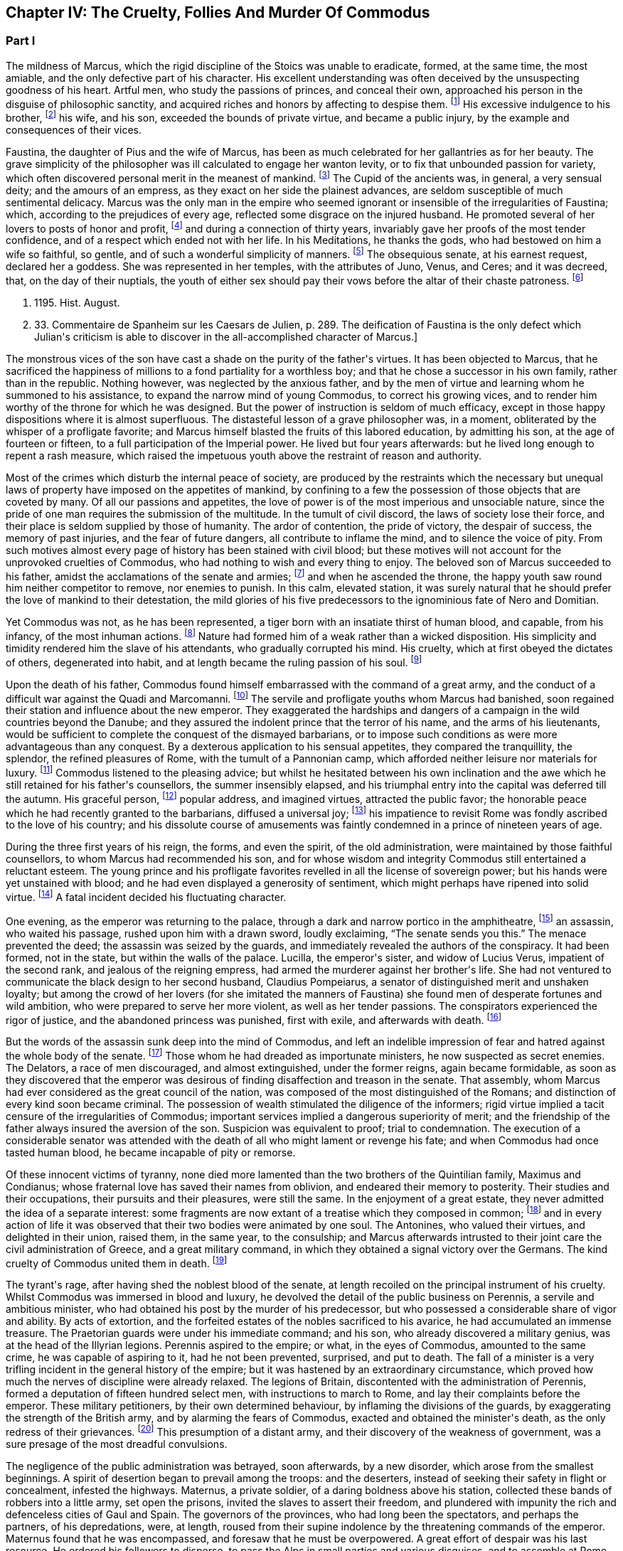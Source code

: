 == Chapter IV: The Cruelty, Follies And Murder Of Commodus

=== Part I

The mildness of Marcus, which the rigid discipline of the Stoics was
unable to eradicate, formed, at the same time, the most amiable, and the
only defective part of his character. His excellent understanding was
often deceived by the unsuspecting goodness of his heart. Artful men,
who study the passions of princes, and conceal their own, approached his
person in the disguise of philosophic sanctity, and acquired riches and
honors by affecting to despise them. footnote:[See the complaints of Avidius Cassius, Hist. August. p.
45. These are, it is true, the complaints of faction; but even faction
exaggerates, rather than invents.]
His excessive indulgence to
his brother, footnote:[His brother by adoption, and his colleague, L. Verus.
Marcus Aurelius had no other brother.{emdash}W.]
his wife, and his son, exceeded the bounds of private
virtue, and became a public injury, by the example and consequences of
their vices.





Faustina, the daughter of Pius and the wife of Marcus, has been as much
celebrated for her gallantries as for her beauty. The grave simplicity
of the philosopher was ill calculated to engage her wanton levity, or to
fix that unbounded passion for variety, which often discovered personal
merit in the meanest of mankind. footnote:[Faustinam satis constat apud Cajetam conditiones sibi et
nauticas et gladiatorias, elegisse. Hist. August. p. 30. Lampridius
explains the sort of merit which Faustina chose, and the conditions
which she exacted. Hist. August. p. 102.]
The Cupid of the ancients was, in
general, a very sensual deity; and the amours of an empress, as they
exact on her side the plainest advances, are seldom susceptible of much
sentimental delicacy. Marcus was the only man in the empire who seemed
ignorant or insensible of the irregularities of Faustina; which,
according to the prejudices of every age, reflected some disgrace on the
injured husband. He promoted several of her lovers to posts of honor and
profit, footnote:[Hist. August. p. 34.]
and during a connection of thirty years, invariably gave her
proofs of the most tender confidence, and of a respect which ended not
with her life. In his Meditations, he thanks the gods, who had bestowed
on him a wife so faithful, so gentle, and of such a wonderful simplicity
of manners. footnote:[Meditat. l. i. The world has laughed at the credulity of
Marcus but Madam Dacier assures us, (and we may credit a lady,) that the
husband will always be deceived, if the wife condescends to dissemble.]
The obsequious senate, at his earnest request, declared
her a goddess. She was represented in her temples, with the attributes
of Juno, Venus, and Ceres; and it was decreed, that, on the day of their
nuptials, the youth of either sex should pay their vows before the altar
of their chaste patroness. footnote:[Dion Cassius, l. lxxi. (c. 31,]







p. 1195. Hist. August.
p. 33. Commentaire de Spanheim sur les Caesars de Julien, p. 289. The
deification of Faustina is the only defect which Julian{apos}s criticism is
able to discover in the all-accomplished character of Marcus.]

The monstrous vices of the son have cast a shade on the purity of the
father{apos}s virtues. It has been objected to Marcus, that he sacrificed the
happiness of millions to a fond partiality for a worthless boy; and that
he chose a successor in his own family, rather than in the republic.
Nothing however, was neglected by the anxious father, and by the men of
virtue and learning whom he summoned to his assistance, to expand the
narrow mind of young Commodus, to correct his growing vices, and to
render him worthy of the throne for which he was designed. But the
power of instruction is seldom of much efficacy, except in those happy
dispositions where it is almost superfluous. The distasteful lesson of
a grave philosopher was, in a moment, obliterated by the whisper of
a profligate favorite; and Marcus himself blasted the fruits of this
labored education, by admitting his son, at the age of fourteen or
fifteen, to a full participation of the Imperial power. He lived
but four years afterwards: but he lived long enough to repent a rash
measure, which raised the impetuous youth above the restraint of reason
and authority.

Most of the crimes which disturb the internal peace of society, are
produced by the restraints which the necessary but unequal laws of
property have imposed on the appetites of mankind, by confining to a
few the possession of those objects that are coveted by many. Of all our
passions and appetites, the love of power is of the most imperious and
unsociable nature, since the pride of one man requires the submission of
the multitude. In the tumult of civil discord, the laws of society lose
their force, and their place is seldom supplied by those of humanity.
The ardor of contention, the pride of victory, the despair of success,
the memory of past injuries, and the fear of future dangers, all
contribute to inflame the mind, and to silence the voice of pity. From
such motives almost every page of history has been stained with civil
blood; but these motives will not account for the unprovoked cruelties
of Commodus, who had nothing to wish and every thing to enjoy. The
beloved son of Marcus succeeded to his father, amidst the acclamations
of the senate and armies; footnote:[Commodus was the first Porphyrogenitus, (born since his
father{apos}s accession to the throne.) By a new strain of flattery,
the Egyptian medals date by the years of his life; as if they were
synonymous to those of his reign. Tillemont, Hist. des Empereurs, tom.
ii. p. 752.]
and when he ascended the throne, the happy
youth saw round him neither competitor to remove, nor enemies to punish.
In this calm, elevated station, it was surely natural that he should
prefer the love of mankind to their detestation, the mild glories of his
five predecessors to the ignominious fate of Nero and Domitian.



Yet Commodus was not, as he has been represented, a tiger born with an
insatiate thirst of human blood, and capable, from his infancy, of the
most inhuman actions. footnote:[Hist. August. p. 46.]
Nature had formed him of a weak rather than a
wicked disposition. His simplicity and timidity rendered him the slave
of his attendants, who gradually corrupted his mind. His cruelty, which
at first obeyed the dictates of others, degenerated into habit, and at
length became the ruling passion of his soul. footnote:[Dion Cassius, l. lxxii. p. 1203.]






Upon the death of his father, Commodus found himself embarrassed with
the command of a great army, and the conduct of a difficult war against
the Quadi and Marcomanni. footnote:[According to Tertullian, (Apolog. c. 25,) he died at
Sirmium. But the situation of Vindobona, or Vienna, where both the
Victors place his death, is better adapted to the operations of the war
against the Marcomanni and Quadi.]
The servile and profligate youths whom
Marcus had banished, soon regained their station and influence about the
new emperor. They exaggerated the hardships and dangers of a campaign
in the wild countries beyond the Danube; and they assured the indolent
prince that the terror of his name, and the arms of his lieutenants,
would be sufficient to complete the conquest of the dismayed barbarians,
or to impose such conditions as were more advantageous than any
conquest. By a dexterous application to his sensual appetites, they
compared the tranquillity, the splendor, the refined pleasures of Rome,
with the tumult of a Pannonian camp, which afforded neither leisure nor
materials for luxury. footnote:[Herodian, l. i. p. 12.]
Commodus listened to the pleasing advice; but
whilst he hesitated between his own inclination and the awe which he
still retained for his father{apos}s counsellors, the summer insensibly
elapsed, and his triumphal entry into the capital was deferred till the
autumn. His graceful person, footnote:[Herodian, l. i. p. 16.]
popular address, and imagined virtues,
attracted the public favor; the honorable peace which he had recently
granted to the barbarians, diffused a universal joy; footnote:[This universal joy is well described (from the medals as
well as historians) by Mr. Wotton, Hist. of Rome, p. 192, 193.]
his impatience
to revisit Rome was fondly ascribed to the love of his country; and
his dissolute course of amusements was faintly condemned in a prince of
nineteen years of age.







During
the three first years of his reign, the forms, and even the spirit, of
the old administration, were maintained by those faithful counsellors,
to whom Marcus had recommended his son, and for whose wisdom and
integrity Commodus still entertained a reluctant esteem. The young
prince and his profligate favorites revelled in all the license of
sovereign power; but his hands were yet unstained with blood; and he
had even displayed a generosity of sentiment, which might perhaps have
ripened into solid virtue. footnote:[Manilius, the confidential secretary of Avidius Cassius,
was discovered after he had lain concealed several years. The emperor
nobly relieved the public anxiety by refusing to see him, and burning
his papers without opening them. Dion Cassius, l. lxxii. p. 1209.]
A fatal incident decided his fluctuating
character.



One evening, as the emperor was returning to the palace, through a dark
and narrow portico in the amphitheatre, footnote:[See Maffei degli Amphitheatri, p. 126.]
an assassin, who waited his
passage, rushed upon him with a drawn sword, loudly exclaiming, {ldquo}The
senate sends you this.{rdquo} The menace prevented the deed; the assassin
was seized by the guards, and immediately revealed the authors of the
conspiracy. It had been formed, not in the state, but within the walls
of the palace. Lucilla, the emperor{apos}s sister, and widow of Lucius Verus,
impatient of the second rank, and jealous of the reigning empress, had
armed the murderer against her brother{apos}s life. She had not ventured to
communicate the black design to her second husband, Claudius Pompeiarus,
a senator of distinguished merit and unshaken loyalty; but among the
crowd of her lovers (for she imitated the manners of Faustina) she found
men of desperate fortunes and wild ambition, who were prepared to serve
her more violent, as well as her tender passions. The conspirators
experienced the rigor of justice, and the abandoned princess was
punished, first with exile, and afterwards with death. footnote:[Dion, l. lxxi. p. 1205 Herodian, l. i. p. 16 Hist. August
p. 46.]






But the words of the assassin sunk deep into the mind of Commodus, and
left an indelible impression of fear and hatred against the whole body
of the senate. footnote:[The conspirators were senators, even the assassin
himself. Herod. 81.{emdash}G.]
Those whom he had dreaded as importunate ministers,
he now suspected as secret enemies. The Delators, a race of men
discouraged, and almost extinguished, under the former reigns, again
became formidable, as soon as they discovered that the emperor was
desirous of finding disaffection and treason in the senate. That
assembly, whom Marcus had ever considered as the great council of
the nation, was composed of the most distinguished of the Romans; and
distinction of every kind soon became criminal. The possession of wealth
stimulated the diligence of the informers; rigid virtue implied a tacit
censure of the irregularities of Commodus; important services implied a
dangerous superiority of merit; and the friendship of the father always
insured the aversion of the son. Suspicion was equivalent to proof;
trial to condemnation. The execution of a considerable senator was
attended with the death of all who might lament or revenge his fate; and
when Commodus had once tasted human blood, he became incapable of
pity or remorse.



Of these innocent victims of tyranny, none died more lamented than the
two brothers of the Quintilian family, Maximus and Condianus; whose
fraternal love has saved their names from oblivion, and endeared their
memory to posterity. Their studies and their occupations, their pursuits
and their pleasures, were still the same. In the enjoyment of a great
estate, they never admitted the idea of a separate interest: some
fragments are now extant of a treatise which they composed in common;
footnote:[This work was on agriculture, and is often quoted by later
writers. See P. Needham, Proleg. ad Geoponic. Camb. 1704.{emdash}W.]
and in every action of life it was observed that their two bodies
were animated by one soul. The Antonines, who valued their virtues, and
delighted in their union, raised them, in the same year, to the
consulship; and Marcus afterwards intrusted to their joint care the
civil administration of Greece, and a great military command, in which
they obtained a signal victory over the Germans. The kind cruelty of
Commodus united them in death. footnote:[In a note upon the Augustan History, Casaubon has
collected a number of particulars concerning these celebrated brothers.
See p. 96 of his learned commentary.]






The tyrant{apos}s rage, after having shed the noblest blood of the senate,
at length recoiled on the principal instrument of his cruelty. Whilst
Commodus was immersed in blood and luxury, he devolved the detail of the
public business on Perennis, a servile and ambitious minister, who had
obtained his post by the murder of his predecessor, but who possessed a
considerable share of vigor and ability. By acts of extortion, and
the forfeited estates of the nobles sacrificed to his avarice, he had
accumulated an immense treasure. The Praetorian guards were under
his immediate command; and his son, who already discovered a military
genius, was at the head of the Illyrian legions. Perennis aspired to the
empire; or what, in the eyes of Commodus, amounted to the same crime, he
was capable of aspiring to it, had he not been prevented, surprised, and
put to death. The fall of a minister is a very trifling incident in the
general history of the empire; but it was hastened by an extraordinary
circumstance, which proved how much the nerves of discipline were
already relaxed. The legions of Britain, discontented with the
administration of Perennis, formed a deputation of fifteen hundred
select men, with instructions to march to Rome, and lay their complaints
before the emperor. These military petitioners, by their own determined
behaviour, by inflaming the divisions of the guards, by exaggerating
the strength of the British army, and by alarming the fears of Commodus,
exacted and obtained the minister{apos}s death, as the only redress of their
grievances. footnote:[Dion, l. lxxii. p. 1210. Herodian, l. i. p. 22. Hist.
August. p. 48. Dion gives a much less odious character of Perennis, than
the other historians. His moderation is almost a pledge of his veracity.
Note: Gibbon praises Dion for the moderation with which he speaks of
Perennis: he follows, nevertheless, in his own narrative, Herodian and
Lampridius. Dion speaks of Perennis not only with moderation, but with
admiration; he represents him as a great man, virtuous in his life, and
blameless in his death: perhaps he may be suspected of partiality; but
it is singular that Gibbon, having adopted, from Herodian and
Lampridius, their judgment on this minister, follows Dion{apos}s improbable
account of his death. What likelihood, in fact, that fifteen hundred men
should have traversed Gaul and Italy, and have arrived at Rome without
any understanding with the Praetorians, or without detection or
opposition from Perennis, the Praetorian praefect? Gibbon, foreseeing,
perhaps, this difficulty, has added, that the military deputation
inflamed the divisions of the guards; but Dion says expressly that they
did not reach Rome, but that the emperor went out to meet them: he even
reproaches him for not having opposed them with the guards, who were
superior in number. Herodian relates that Commodus, having learned, from
a soldier, the ambitious designs of Perennis and his son, caused them to
be attacked and massacred by night.{emdash}G. from W. Dion{apos}s narrative is
remarkably circumstantial, and his authority higher than either of the
other writers. He hints that Cleander, a new favorite, had already
undermined the influence of Perennis.{emdash}M.]
This presumption of a distant army, and their discovery
of the weakness of government, was a sure presage of the most dreadful
convulsions.



The negligence of the public administration was betrayed, soon
afterwards, by a new disorder, which arose from the smallest beginnings.
A spirit of desertion began to prevail among the troops: and the
deserters, instead of seeking their safety in flight or concealment,
infested the highways. Maternus, a private soldier, of a daring boldness
above his station, collected these bands of robbers into a little army,
set open the prisons, invited the slaves to assert their freedom, and
plundered with impunity the rich and defenceless cities of Gaul and
Spain. The governors of the provinces, who had long been the spectators,
and perhaps the partners, of his depredations, were, at length, roused
from their supine indolence by the threatening commands of the emperor.
Maternus found that he was encompassed, and foresaw that he must be
overpowered. A great effort of despair was his last resource. He ordered
his followers to disperse, to pass the Alps in small parties and various
disguises, and to assemble at Rome, during the licentious tumult of the
festival of Cybele. footnote:[During the second Punic war, the Romans imported from Asia
the worship of the mother of the gods. Her festival, the Megalesia,
began on the fourth of April, and lasted six days. The streets were
crowded with mad processions, the theatres with spectators, and the
public tables with unbidden guests. Order and police were suspended, and
pleasure was the only serious business of the city. See Ovid. de Fastis,
l. iv. 189, &c.]
To murder Commodus, and to ascend the vacant
throne, was the ambition of no vulgar robber. His measures were so ably
concerted that his concealed troops already filled the streets of
Rome. The envy of an accomplice discovered and ruined this singular
enterprise, in a moment when it was ripe for execution. footnote:[Herodian, l. i. p. 23, 23.]






Suspicious princes often promote the last of mankind, from a vain
persuasion, that those who have no dependence, except on their favor,
will have no attachment, except to the person of their benefactor.
Cleander, the successor of Perennis, was a Phrygian by birth; of
a nation over whose stubborn, but servile temper, blows only could
prevail. footnote:[Cicero pro Flacco, c. 27.]
He had been sent from his native country to Rome, in the
capacity of a slave. As a slave he entered the Imperial palace, rendered
himself useful to his master{apos}s passions, and rapidly ascended to the
most exalted station which a subject could enjoy. His influence over
the mind of Commodus was much greater than that of his predecessor; for
Cleander was devoid of any ability or virtue which could inspire the
emperor with envy or distrust. Avarice was the reigning passion of his
soul, and the great principle of his administration. The rank of Consul,
of Patrician, of Senator, was exposed to public sale; and it would have
been considered as disaffection, if any one had refused to purchase
these empty and disgraceful honors with the greatest part of his
fortune. footnote:[One of these dear-bought promotions occasioned a
current... that Julius Solon was banished into the senate.]
In the lucrative provincial employments, the minister
shared with the governor the spoils of the people. The execution of the
laws was penal and arbitrary. A wealthy criminal might obtain, not only
the reversal of the sentence by which he was justly condemned, but might
likewise inflict whatever punishment he pleased on the accuser, the
witnesses, and the judge.





By these means, Cleander, in the space of three years, had accumulated
more wealth than had ever yet been possessed by any freedman. footnote:[Dion (l. lxxii. p. 12, 13) observes, that no freedman had
possessed riches equal to those of Cleander. The fortune of Pallas
amounted, however, to upwards of five and twenty hundred thousand
pounds; Ter millies.]

Commodus was perfectly satisfied with the magnificent presents which
the artful courtier laid at his feet in the most seasonable moments.
To divert the public envy, Cleander, under the emperor{apos}s name, erected
baths, porticos, and places of exercise, for the use of the people.
footnote:[Dion, l. lxxii. p. 12, 13. Herodian, l. i. p. 29. Hist.
August. p. 52. These baths were situated near the Porta Capena. See
Nardini Roma Antica, p. 79.]
He flattered himself that the Romans, dazzled and amused by this
apparent liberality, would be less affected by the bloody scenes which
were daily exhibited; that they would forget the death of Byrrhus, a
senator to whose superior merit the late emperor had granted one of
his daughters; and that they would forgive the execution of Arrius
Antoninus, the last representative of the name and virtues of the
Antonines. The former, with more integrity than prudence, had attempted
to disclose, to his brother-in-law, the true character of Cleander. An
equitable sentence pronounced by the latter, when proconsul of Asia,
against a worthless creature of the favorite, proved fatal to him. footnote:[Hist. August. p. 79.]

After the fall of Perennis, the terrors of Commodus had, for a short
time, assumed the appearance of a return to virtue. He repealed the most
odious of his acts; loaded his memory with the public execration, and
ascribed to the pernicious counsels of that wicked minister all the
errors of his inexperienced youth. But his repentance lasted only thirty
days; and, under Cleander{apos}s tyranny, the administration of Perennis was
often regretted.










Chapter IV: The Cruelty, Follies And Murder Of Commodus.


=== Part II

Pestilence and famine contributed to fill up the measure of the
calamities of Rome. footnote:[Herodian, l. i. p. 28. Dion, l. lxxii. p. 1215. The
latter says that two thousand persons died every day at Rome, during a
considerable length of time.]
The first could be only imputed to the just
indignation of the gods; but a monopoly of corn, supported by the riches
and power of the minister, was considered as the immediate cause of
the second. The popular discontent, after it had long circulated in
whispers, broke out in the assembled circus. The people quitted their
favorite amusements for the more delicious pleasure of revenge,
rushed in crowds towards a palace in the suburbs, one of the emperor{apos}s
retirements, and demanded, with angry clamors, the head of the public
enemy. Cleander, who commanded the Praetorian guards, footnote:[Tuneque primum tres praefecti praetorio fuere: inter quos
libertinus. From some remains of modesty, Cleander declined the title,
whilst he assumed the powers, of Praetorian praefect. As the other
freedmen were styled, from their several departments, a rationibus,
ab epistolis, Cleander called himself a pugione, as intrusted with the
defence of his master{apos}s person. Salmasius and Casaubon seem to have
talked very idly upon this passage. * Note: M. Guizot denies that
Lampridius means Cleander as praefect a pugione. The Libertinus seems to
me to mean him.{emdash}M.]
ordered a body
of cavalry to sally forth, and disperse the seditious multitude. The
multitude fled with precipitation towards the city; several were slain,
and many more were trampled to death; but when the cavalry entered the
streets, their pursuit was checked by a shower of stones and darts from
the roofs and windows of the houses. The foot guards, footnote:[Herodian, l. i. p. 31. It is doubtful whether he means
the Praetorian infantry, or the cohortes urbanae, a body of six thousand
men, but whose rank and discipline were not equal to their numbers.
Neither Tillemont nor Wotton choose to decide this question.]
who had
been long jealous of the prerogatives and insolence of the Praetorian
cavalry, embraced the party of the people. The tumult became a regular
engagement, and threatened a general massacre. The Praetorians, at
length, gave way, oppressed with numbers; and the tide of popular fury
returned with redoubled violence against the gates of the palace, where
Commodus lay, dissolved in luxury, and alone unconscious of the civil
war. It was death to approach his person with the unwelcome news. He
would have perished in this supine security, had not two women, his
eldest sister Fadilla, and Marcia, the most favored of his concubines,
ventured to break into his presence. Bathed in tears, and with
dishevelled hair, they threw themselves at his feet; and with all the
pressing eloquence of fear, discovered to the affrighted emperor the
crimes of the minister, the rage of the people, and the impending
ruin, which, in a few minutes, would burst over his palace and person.
Commodus started from his dream of pleasure, and commanded that the head
of Cleander should be thrown out to the people. The desired spectacle
instantly appeased the tumult; and the son of Marcus might even yet have
regained the affection and confidence of his subjects. footnote:[Dion Cassius, l. lxxii. p. 1215. Herodian, l. i. p. 32.
Hist. August. p. 48.]










But every sentiment of virtue and humanity was extinct in the mind of
Commodus. Whilst he thus abandoned the reins of empire to these unworthy
favorites, he valued nothing in sovereign power, except the unbounded
license of indulging his sensual appetites. His hours were spent in a
seraglio of three hundred beautiful women, and as many boys, of every
rank, and of every province; and, wherever the arts of seduction proved
ineffectual, the brutal lover had recourse to violence. The
ancient historians footnote:[Sororibus suis constupratis. Ipsas concubinas suas sub
oculis...stuprari jubebat. Nec irruentium in se juvenum carebat infamia,
omni parte corporis atque ore in sexum utrumque pollutus. Hist. Aug. p.
47.]
have expatiated on these abandoned scenes of
prostitution, which scorned every restraint of nature or modesty; but it
would not be easy to translate their too faithful descriptions into the
decency of modern language. The intervals of lust were filled up with
the basest amusements. The influence of a polite age, and the labor of
an attentive education, had never been able to infuse into his rude and
brutish mind the least tincture of learning; and he was the first of
the Roman emperors totally devoid of taste for the pleasures of the
understanding. Nero himself excelled, or affected to excel, in the
elegant arts of music and poetry: nor should we despise his pursuits,
had he not converted the pleasing relaxation of a leisure hour into
the serious business and ambition of his life. But Commodus, from his
earliest infancy, discovered an aversion to whatever was rational or
liberal, and a fond attachment to the amusements of the populace; the
sports of the circus and amphitheatre, the combats of gladiators, and
the hunting of wild beasts. The masters in every branch of learning,
whom Marcus provided for his son, were heard with inattention and
disgust; whilst the Moors and Parthians, who taught him to dart the
javelin and to shoot with the bow, found a disciple who delighted in his
application, and soon equalled the most skilful of his instructors in
the steadiness of the eye and the dexterity of the hand.



The servile crowd, whose fortune depended on their master{apos}s vices,
applauded these ignoble pursuits. The perfidious voice of flattery
reminded him, that by exploits of the same nature, by the defeat of the
Nemaean lion, and the slaughter of the wild boar of Erymanthus, the
Grecian Hercules had acquired a place among the gods, and an immortal
memory among men. They only forgot to observe, that, in the first ages
of society, when the fiercer animals often dispute with man the
possession of an unsettled country, a successful war against those
savages is one of the most innocent and beneficial labors of heroism. In
the civilized state of the Roman empire, the wild beasts had long since
retired from the face of man, and the neighborhood of populous cities.
To surprise them in their solitary haunts, and to transport them to
Rome, that they might be slain in pomp by the hand of an emperor, was an
enterprise equally ridiculous for the prince and oppressive for the
people. footnote:[The African lions, when pressed by hunger, infested the open
villages and cultivated country; and they infested them with impunity.
The royal beast was reserved for the pleasures of the emperor and the
capital; and the unfortunate peasant who killed one of them though
in his own defence, incurred a very heavy penalty. This extraordinary
game-law was mitigated by Honorius, and finally repealed by Justinian.
Codex Theodos. tom. v. p. 92, et Comment Gothofred.]
Ignorant of these distinctions, Commodus eagerly embraced
the glorious resemblance, and styled himself (as we still read on his
medals footnote:[Spanheim de Numismat. Dissertat. xii. tom. ii. p. 493.]
the Roman Hercules. footnote:[Commodus placed his own head on the colossal statue of
Hercules with the inscription, Lucius Commodus Hercules. The wits of
Rome, according to a new fragment of Dion, published an epigram, of
which, like many other ancient jests, the point is not very clear.
It seems to be a protest of the god against being confounded with the
emperor. Mai Fragm. Vatican. ii. 225.{emdash}M.]
The club and the lion{apos}s hide were
placed by the side of the throne, amongst the ensigns of sovereignty;
and statues were erected, in which Commodus was represented in the
character, and with the attributes, of the god, whose valor and
dexterity he endeavored to emulate in the daily course of his ferocious
amusements. footnote:[Dion, l. lxxii. p. 1216. Hist. August. p. 49.]










Elated with these praises, which gradually extinguished the innate sense
of shame, Commodus resolved to exhibit before the eyes of the Roman
people those exercises, which till then he had decently confined within
the walls of his palace, and to the presence of a few favorites. On the
appointed day, the various motives of flattery, fear, and curiosity,
attracted to the amphitheatre an innumerable multitude of spectators;
and some degree of applause was deservedly bestowed on the uncommon
skill of the Imperial performer. Whether he aimed at the head or heart
of the animal, the wound was alike certain and mortal. With arrows whose
point was shaped into the form of crescent, Commodus often intercepted
the rapid career, and cut asunder the long, bony neck of the ostrich.
footnote:[The ostrich{apos}s neck is three feet long, and composed of
seventeen vertebrae. See Buffon, Hist. Naturelle.]
A panther was let loose; and the archer waited till he had leaped
upon a trembling malefactor. In the same instant the shaft flew, the
beast dropped dead, and the man remained unhurt. The dens of the
amphitheatre disgorged at once a hundred lions: a hundred darts from the
unerring hand of Commodus laid them dead as they run raging round the
Arena. Neither the huge bulk of the elephant, nor the scaly hide of the
rhinoceros, could defend them from his stroke. Aethiopia and India
yielded their most extraordinary productions; and several animals were
slain in the amphitheatre, which had been seen only in the
representations of art, or perhaps of fancy. footnote:[Commodus killed a camelopardalis or Giraffe, (Dion, l.
lxxii. p. 1211,) the tallest, the most gentle, and the most useless
of the large quadrupeds. This singular animal, a native only of the
interior parts of Africa, has not been seen in Europe since the revival
of letters; and though M. de Buffon (Hist. Naturelle, tom. xiii.) has
endeavored to describe, he has not ventured to delineate, the Giraffe. *
Note: The naturalists of our days have been more fortunate. London
probably now contains more specimens of this animal than have been seen
in Europe since the fall of the Roman empire, unless in the pleasure
gardens of the emperor Frederic II., in Sicily, which possessed several.
Frederic{apos}s collections of wild beasts were exhibited, for the popular
amusement, in many parts of Italy. Raumer, Geschichte der Hohenstaufen,
v. iii. p. 571. Gibbon, moreover, is mistaken; as a giraffe was
presented to Lorenzo de Medici, either by the sultan of Egypt or the
king of Tunis. Contemporary authorities are quoted in the old work,
Gesner de Quadrupedibum p. 162.{emdash}M.]
In all these
exhibitions, the securest precautions were used to protect the person of
the Roman Hercules from the desperate spring of any savage, who might
possibly disregard the dignity of the emperor and the sanctity of the
god. footnote:[Herodian, l. i. p. 37. Hist. August. p. 50.]








But the meanest of the populace were affected with shame and indignation
when they beheld their sovereign enter the lists as a gladiator, and
glory in a profession which the laws and manners of the Romans had
branded with the justest note of infamy. footnote:[The virtuous and even the wise princes forbade the
senators and knights to embrace this scandalous profession, under pain
of infamy, or, what was more dreaded by those profligate wretches, of
exile. The tyrants allured them to dishonor by threats and rewards.
Nero once produced in the arena forty senators and sixty knights. See
Lipsius, Saturnalia, l. ii. c. 2. He has happily corrected a passage
of Suetonius in Nerone, c. 12.]
He chose the habit and
arms of the Secutor, whose combat with the Retiarius formed one of the
most lively scenes in the bloody sports of the amphitheatre. The Secutor
was armed with a helmet, sword, and buckler; his naked antagonist had
only a large net and a trident; with the one he endeavored to entangle,
with the other to despatch his enemy. If he missed the first throw, he
was obliged to fly from the pursuit of the Secutor, till he had prepared
his net for a second cast. footnote:[Lipsius, l. ii. c. 7, 8. Juvenal, in the eighth satire,
gives a picturesque description of this combat.]
The emperor fought in this character
seven hundred and thirty-five several times. These glorious achievements
were carefully recorded in the public acts of the empire; and that he
might omit no circumstance of infamy, he received from the common fund
of gladiators a stipend so exorbitant that it became a new and most
ignominious tax upon the Roman people. footnote:[Hist. August. p. 50. Dion, l. lxxii. p. 1220. He received,
for each time, decies, about 8000l. sterling.]
It may be easily supposed,
that in these engagements the master of the world was always successful;
in the amphitheatre, his victories were not often sanguinary; but when
he exercised his skill in the school of gladiators, or his own palace,
his wretched antagonists were frequently honored with a mortal wound
from the hand of Commodus, and obliged to seal their flattery with their
blood. footnote:[Victor tells us, that Commodus only allowed his
antagonists a...weapon, dreading most probably the consequences of their
despair.]
He now disdained the appellation of Hercules. The name of
Paulus, a celebrated Secutor, was the only one which delighted his ear.
It was inscribed on his colossal statues, and repeated in the redoubled
acclamations footnote:[They were obliged to repeat, six hundred and twenty-six
times, Paolus first of the Secutors, &c.]
of the mournful and applauding senate. footnote:[Dion, l. lxxii. p. 1221. He speaks of his own baseness and
danger.]
Claudius
Pompeianus, the virtuous husband of Lucilla, was the only senator who
asserted the honor of his rank. As a father, he permitted his sons to
consult their safety by attending the amphitheatre. As a Roman, he
declared, that his own life was in the emperor{apos}s hands, but that he
would never behold the son of Marcus prostituting his person and
dignity. Notwithstanding his manly resolution Pompeianus escaped the
resentment of the tyrant, and, with his honor, had the good fortune to
preserve his life. footnote:[He mixed, however, some prudence with his courage, and
passed the greatest part of his time in a country retirement; alleging
his advanced age, and the weakness of his eyes. {ldquo}I never saw him in the
senate,{rdquo} says Dion, {ldquo}except during the short reign of Pertinax.{rdquo} All his
infirmities had suddenly left him, and they returned as suddenly upon
the murder of that excellent prince. Dion, l. lxxiii. p. 1227.]
















Commodus had now attained the summit of vice and infamy. Amidst the
acclamations of a flattering court, he was unable to disguise from
himself, that he had deserved the contempt and hatred of every man of
sense and virtue in his empire. His ferocious spirit was irritated by
the consciousness of that hatred, by the envy of every kind of merit, by
the just apprehension of danger, and by the habit of slaughter, which he
contracted in his daily amusements. History has preserved a long list of
consular senators sacrificed to his wanton suspicion, which sought out,
with peculiar anxiety, those unfortunate persons connected, however
remotely, with the family of the Antonines, without sparing even the
ministers of his crimes or pleasures. footnote:[The prefects were changed almost hourly or daily; and the
caprice of Commodus was often fatal to his most favored chamberlains.
Hist. August. p. 46, 51.]
His cruelty proved at last
fatal to himself. He had shed with impunity the noblest blood of Rome:
he perished as soon as he was dreaded by his own domestics. Marcia,
his favorite concubine, Eclectus, his chamberlain, and Laetus, his
Praetorian praefect, alarmed by the fate of their companions and
predecessors, resolved to prevent the destruction which every hour hung
over their heads, either from the mad caprice of the tyrant, footnote:[Commodus had already resolved to massacre them the
following night they determined o anticipate his design. Herod. i.
17.{emdash}W.]
or
the sudden indignation of the people. Marcia seized the occasion of
presenting a draught of wine to her lover, after he had fatigued himself
with hunting some wild beasts. Commodus retired to sleep; but whilst he
was laboring with the effects of poison and drunkenness, a robust youth,
by profession a wrestler, entered his chamber, and strangled him without
resistance. The body was secretly conveyed out of the palace, before the
least suspicion was entertained in the city, or even in the court, of
the emperor{apos}s death. Such was the fate of the son of Marcus, and so
easy was it to destroy a hated tyrant, who, by the artificial powers of
government, had oppressed, during thirteen years, so many millions of
subjects, each of whom was equal to their master in personal strength
and personal abilities. footnote:[Dion, l. lxxii. p. 1222. Herodian, l. i. p. 43. Hist.
August. p. 52.]








The measures of the conspirators were conducted with the deliberate
coolness and celerity which the greatness of the occasion required.
They resolved instantly to fill the vacant throne with an emperor whose
character would justify and maintain the action that had been committed.
They fixed on Pertinax, praefect of the city, an ancient senator of
consular rank, whose conspicuous merit had broke through the obscurity
of his birth, and raised him to the first honors of the state. He had
successively governed most of the provinces of the empire; and in all
his great employments, military as well as civil, he had uniformly
distinguished himself by the firmness, the prudence, and the integrity
of his conduct. footnote:[Pertinax was a native of Alba Pompeia, in Piedmont,
and son of a timber merchant. The order of his employments (it is marked
by Capitolinus) well deserves to be set down, as expressive of the form
of government and manners of the age. 1. He was a centurion. 2. Praefect
of a cohort in Syria, in the Parthian war, and in Britain. 3. He
obtained an Ala, or squadron of horse, in Maesia. 4. He was commissary
of provisions on the Aemilian way. 5. He commanded the fleet upon the
Rhine. 6. He was procurator of Dacia, with a salary of about 1600l. a
year. 7. He commanded the veterans of a legion. 8. He obtained the rank
of senator. 9. Of praetor. 10. With the command of the first legion
in Rhaetia and Noricum. 11. He was consul about the year 175. 12. He
attended Marcus into the East. 13. He commanded an army on the Danube.
14. He was consular legate of Maesia. 15. Of Dacia. 16. Of Syria. 17.
Of Britain. 18. He had the care of the public provisions at Rome. 19.
He was proconsul of Africa. 20. Praefect of the city. Herodian (l. i.
p. 48) does justice to his disinterested spirit; but Capitolinus, who
collected every popular rumor, charges him with a great fortune acquired
by bribery and corruption.]
He now remained almost alone of the friends and
ministers of Marcus; and when, at a late hour of the night, he was
awakened with the news, that the chamberlain and the praefect were at
his door, he received them with intrepid resignation, and desired they
would execute their master{apos}s orders. Instead of death, they offered him
the throne of the Roman world. During some moments he distrusted their
intentions and assurances. Convinced at length of the death of Commodus,
he accepted the purple with a sincere reluctance, the natural effect of
his knowledge both of the duties and of the dangers of the supreme rank.
footnote:[Julian, in the Caesars, taxes him with being accessory to
the death of Commodus.]






Laetus conducted without delay his new emperor to the camp of the
Praetorians, diffusing at the same time through the city a seasonable
report that Commodus died suddenly of an apoplexy; and that the virtuous
Pertinax had already succeeded to the throne. The guards were rather
surprised than pleased with the suspicious death of a prince, whose
indulgence and liberality they alone had experienced; but the emergency
of the occasion, the authority of their praefect, the reputation of
Pertinax, and the clamors of the people, obliged them to stifle their
secret discontents, to accept the donative promised by the new emperor,
to swear allegiance to him, and with joyful acclamations and laurels
in their hands to conduct him to the senate house, that the military
consent might be ratified by the civil authority. This important night
was now far spent; with the dawn of day, and the commencement of the new
year, the senators expected a summons to attend an ignominious ceremony.
footnote:[The senate always assembled at the beginning of the year,
on the night of the 1st January, (see Savaron on Sid. Apoll. viii. 6,)
and this happened the present year, as usual, without any particular
order.{emdash}G from W.]
In spite of all remonstrances, even of those of his creatures who
yet preserved any regard for prudence or decency, Commodus had resolved
to pass the night in the gladiators{rsquo} school, and from thence to take
possession of the consulship, in the habit and with the attendance of
that infamous crew. On a sudden, before the break of day, the senate was
called together in the temple of Concord, to meet the guards, and to
ratify the election of a new emperor. For a few minutes they sat in
silent suspense, doubtful of their unexpected deliverance, and
suspicious of the cruel artifices of Commodus: but when at length they
were assured that the tyrant was no more, they resigned themselves to
all the transports of joy and indignation. Pertinax, who modestly
represented the meanness of his extraction, and pointed out several
noble senators more deserving than himself of the empire, was
constrained by their dutiful violence to ascend the throne, and received
all the titles of Imperial power, confirmed by the most sincere vows of
fidelity. The memory of Commodus was branded with eternal infamy. The
names of tyrant, of gladiator, of public enemy resounded in every corner
of the house. They decreed in tumultuous votes, footnote:[What Gibbon improperly calls, both here and in the note,
tumultuous decrees, were no more than the applauses and acclamations
which recur so often in the history of the emperors. The custom passed
from the theatre to the forum, from the forum to the senate. Applauses
on the adoption of the Imperial decrees were first introduced under
Trajan. (Plin. jun. Panegyr. 75.) One senator read the form of the
decree, and all the rest answered by acclamations, accompanied with a
kind of chant or rhythm. These were some of the acclamations addressed
to Pertinax, and against the memory of Commodus. Hosti patriae honores
detrahantur. Parricidae honores detrahantur. Ut salvi simus, Jupiter,
optime, maxime, serva nobis Pertinacem. This custom prevailed not only
in the councils of state, but in all the meetings of the senate. However
inconsistent it may appear with the solemnity of a religious assembly,
the early Christians adopted and introduced it into their synods,
notwithstanding the opposition of some of the Fathers, particularly of
St. Chrysostom. See the Coll. of Franc. Bern. Ferrarius de veterum
acclamatione in Graevii Thesaur. Antiq. Rom. i. 6.{emdash}W. This note is
rather hypercritical, as regards Gibbon, but appears to be worthy of
preservation.{emdash}M.]
that his honors
should be reversed, his titles erased from the public monuments, his
statues thrown down, his body dragged with a hook into the stripping
room of the gladiators, to satiate the public fury; and they expressed
some indignation against those officious servants who had already
presumed to screen his remains from the justice of the senate. But
Pertinax could not refuse those last rites to the memory of Marcus, and
the tears of his first protector Claudius Pompeianus, who lamented the
cruel fate of his brother-in-law, and lamented still more that he had
deserved it. footnote:[Capitolinus gives us the particulars of these tumultuary
votes, which were moved by one senator, and repeated, or rather chanted
by the whole body. Hist. August. p. 52.]








These effusions of impotent rage against a dead emperor, whom the senate
had flattered when alive with the most abject servility, betrayed a just
but ungenerous spirit of revenge.

The legality of these decrees was, however, supported by the principles
of the Imperial constitution. To censure, to depose, or to punish
with death, the first magistrate of the republic, who had abused his
delegated trust, was the ancient and undoubted prerogative of the Roman
senate; footnote:[The senate condemned Nero to be put to death more majorum.
Sueton. c. 49.]
but the feeble assembly was obliged to content itself with
inflicting on a fallen tyrant that public justice, from which, during
his life and reign, he had been shielded by the strong arm of military
despotism. footnote:[No particular law assigned this right to the senate: it was
deduced from the ancient principles of the republic. Gibbon appears to
infer, from the passage of Suetonius, that the senate, according to its
ancient right, punished Nero with death. The words, however, more
majerum refer not to the decree of the senate, but to the kind of death,
which was taken from an old law of Romulus. (See Victor. Epit. Ed.
Artzen p. 484, n. 7.){emdash}W.]






Pertinax found a nobler way of condemning his predecessor{apos}s memory; by
the contrast of his own virtues with the vices of Commodus. On the day
of his accession, he resigned over to his wife and son his whole private
fortune; that they might have no pretence to solicit favors at the
expense of the state. He refused to flatter the vanity of the former
with the title of Augusta; or to corrupt the inexperienced youth of
the latter by the rank of Caesar. Accurately distinguishing between the
duties of a parent and those of a sovereign, he educated his son with a
severe simplicity, which, while it gave him no assured prospect of the
throne, might in time have rendered him worthy of it. In public, the
behavior of Pertinax was grave and affable. He lived with the virtuous
part of the senate, (and, in a private station, he had been acquainted
with the true character of each individual,) without either pride or
jealousy; considered them as friends and companions, with whom he had
shared the danger of the tyranny, and with whom he wished to enjoy
the security of the present time. He very frequently invited them to
familiar entertainments, the frugality of which was ridiculed by those
who remembered and regretted the luxurious prodigality of Commodus. footnote:[Dion (l. lxxiii. p. 1223) speaks of these entertainments,
as a senator who had supped with the emperor; Capitolinus, (Hist.
August. p. 58,) like a slave, who had received his intelligence from one
the scullions.]




To heal, as far as it was possible, the wounds inflicted
by the hand of tyranny, was the pleasing, but melancholy, task of
Pertinax. The innocent victims, who yet survived, were recalled from
exile, released from prison, and restored to the full possession of
their honors and fortunes. The unburied bodies of murdered senators (for
the cruelty of Commodus endeavored to extend itself beyond death)
were deposited in the sepulchres of their ancestors; their memory
was justified and every consolation was bestowed on their ruined and
afflicted families. Among these consolations, one of the most grateful
was the punishment of the Delators; the common enemies of their master,
of virtue, and of their country. Yet even in the inquisition of these
legal assassins, Pertinax proceeded with a steady temper, which gave
every thing to justice, and nothing to popular prejudice and resentment.
The finances of the state demanded the most vigilant care of the
emperor. Though every measure of injustice and extortion had been
adopted, which could collect the property of the subject into the
coffers of the prince, the rapaciousness of Commodus had been so very
inadequate to his extravagance, that, upon his death, no more than eight
thousand pounds were found in the exhausted treasury, footnote:[Decies. The blameless economy of Pius left his successors
a treasure of vicies septies millies, above two and twenty millions
sterling. Dion, l. lxxiii. p. 1231.]
to defray the
current expenses of government, and to discharge the pressing demand of
a liberal donative, which the new emperor had been obliged to promise
to the Praetorian guards. Yet under these distressed circumstances,
Pertinax had the generous firmness to remit all the oppressive taxes
invented by Commodus, and to cancel all the unjust claims of the
treasury; declaring, in a decree of the senate, {ldquo}that he was better
satisfied to administer a poor republic with innocence, than to acquire
riches by the ways of tyranny and dishonor. Economy and industry he
considered as the pure and genuine sources of wealth; and from them he
soon derived a copious supply for the public necessities. The expense of
the household was immediately reduced to one half. All the instruments
of luxury Pertinax exposed to public auction, footnote:[Besides the design of converting these useless ornaments
into money, Dion (l. lxxiii. p. 1229) assigns two secret motives of
Pertinax. He wished to expose the vices of Commodus, and to discover by
the purchasers those who most resembled him.]
gold and silver plate,
chariots of a singular construction, a superfluous wardrobe of silk
and embroidery, and a great number of beautiful slaves of both sexes;
excepting only, with attentive humanity, those who were born in a
state of freedom, and had been ravished from the arms of their weeping
parents. At the same time that he obliged the worthless favorites of
the tyrant to resign a part of their ill-gotten wealth, he satisfied
the just creditors of the state, and unexpectedly discharged the long
arrears of honest services. He removed the oppressive restrictions which
had been laid upon commerce, and granted all the uncultivated lands
in Italy and the provinces to those who would improve them; with an
exemption from tribute during the term of ten years. footnote:[Though Capitolinus has picked up many idle tales of the
private life of Pertinax, he joins with Dion and Herodian in admiring
his public conduct.]








Such a uniform conduct had already secured to Pertinax the noblest
reward of a sovereign, the love and esteem of his people.

Those who remembered the virtues of Marcus were happy to contemplate in
their new emperor the features of that bright original; and flattered
themselves, that they should long enjoy the benign influence of his
administration. A hasty zeal to reform the corrupted state, accompanied
with less prudence than might have been expected from the years and
experience of Pertinax, proved fatal to himself and to his country.
His honest indiscretion united against him the servile crowd, who found
their private benefit in the public disorders, and who preferred the
favor of a tyrant to the inexorable equality of the laws. footnote:[Leges, rem surdam, inexorabilem esse. T. Liv. ii. 3.]




Amidst the general joy, the sullen and angry countenance of the
Praetorian guards betrayed their inward dissatisfaction. They had
reluctantly submitted to Pertinax; they dreaded the strictness of
the ancient discipline, which he was preparing to restore; and they
regretted the license of the former reign. Their discontents were
secretly fomented by Laetus, their praefect, who found, when it was
too late, that his new emperor would reward a servant, but would not be
ruled by a favorite. On the third day of his reign, the soldiers seized
on a noble senator, with a design to carry him to the camp, and to
invest him with the Imperial purple. Instead of being dazzled by the
dangerous honor, the affrighted victim escaped from their violence, and
took refuge at the feet of Pertinax. A short time afterwards, Sosius
Falco, one of the consuls of the year, a rash youth, footnote:[If we credit Capitolinus, (which is rather difficult,)
Falco behaved with the most petulant indecency to Pertinax, on the day
of his accession. The wise emperor only admonished him of his youth and
in experience. Hist. August. p. 55.]
but of an
ancient and opulent family, listened to the voice of ambition; and a
conspiracy was formed during a short absence of Pertinax, which was
crushed by his sudden return to Rome, and his resolute behavior. Falco
was on the point of being justly condemned to death as a public enemy
had he not been saved by the earnest and sincere entreaties of the
injured emperor, who conjured the senate, that the purity of his reign
might not be stained by the blood even of a guilty senator.



These disappointments served only to irritate the rage of the Praetorian
guards. On the twenty-eighth of March, eighty-six days only after the
death of Commodus, a general sedition broke out in the camp, which the
officers wanted either power or inclination to suppress. Two or three
hundred of the most desperate soldiers marched at noonday, with arms in
their hands and fury in their looks, towards the Imperial palace.
The gates were thrown open by their companions upon guard, and by the
domestics of the old court, who had already formed a secret conspiracy
against the life of the too virtuous emperor. On the news of their
approach, Pertinax, disdaining either flight or concealment, advanced to
meet his assassins; and recalled to their minds his own innocence,
and the sanctity of their recent oath. For a few moments they stood
in silent suspense, ashamed of their atrocious design, and awed by
the venerable aspect and majestic firmness of their sovereign, till at
length, the despair of pardon reviving their fury, a barbarian of the
country of Tongress footnote:[The modern bishopric of Liege. This soldier probably
belonged to the Batavian horse-guards, who were mostly raised in the
duchy of Gueldres and the neighborhood, and were distinguished by their
valor, and by the boldness with which they swam their horses across the
broadest and most rapid rivers. Tacit. Hist. iv. 12 Dion, l. lv p. 797
Lipsius de magnitudine Romana, l. i. c. 4.]
levelled the first blow against Pertinax, who
was instantly despatched with a multitude of wounds. His head, separated
from his body, and placed on a lance, was carried in triumph to the
Praetorian camp, in the sight of a mournful and indignant people, who
lamented the unworthy fate of that excellent prince, and the transient
blessings of a reign, the memory of which could serve only to aggravate
their approaching misfortunes. footnote:[Dion, l. lxxiii. p. 1232. Herodian, l. ii. p. 60. Hist.
August. p. 58. Victor in Epitom. et in Caesarib. Eutropius, viii. 16.]
